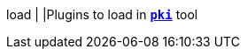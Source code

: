 load                                           |
|Plugins to load in xref:/pki/pki.adoc[`*pki*`] tool